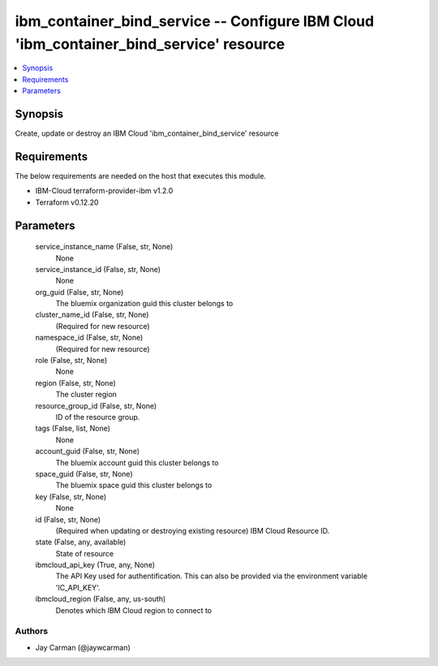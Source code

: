 
ibm_container_bind_service -- Configure IBM Cloud 'ibm_container_bind_service' resource
=======================================================================================

.. contents::
   :local:
   :depth: 1


Synopsis
--------

Create, update or destroy an IBM Cloud 'ibm_container_bind_service' resource



Requirements
------------
The below requirements are needed on the host that executes this module.

- IBM-Cloud terraform-provider-ibm v1.2.0
- Terraform v0.12.20



Parameters
----------

  service_instance_name (False, str, None)
    None


  service_instance_id (False, str, None)
    None


  org_guid (False, str, None)
    The bluemix organization guid this cluster belongs to


  cluster_name_id (False, str, None)
    (Required for new resource)


  namespace_id (False, str, None)
    (Required for new resource)


  role (False, str, None)
    None


  region (False, str, None)
    The cluster region


  resource_group_id (False, str, None)
    ID of the resource group.


  tags (False, list, None)
    None


  account_guid (False, str, None)
    The bluemix account guid this cluster belongs to


  space_guid (False, str, None)
    The bluemix space guid this cluster belongs to


  key (False, str, None)
    None


  id (False, str, None)
    (Required when updating or destroying existing resource) IBM Cloud Resource ID.


  state (False, any, available)
    State of resource


  ibmcloud_api_key (True, any, None)
    The API Key used for authentification. This can also be provided via the environment variable 'IC_API_KEY'.


  ibmcloud_region (False, any, us-south)
    Denotes which IBM Cloud region to connect to













Authors
~~~~~~~

- Jay Carman (@jaywcarman)

